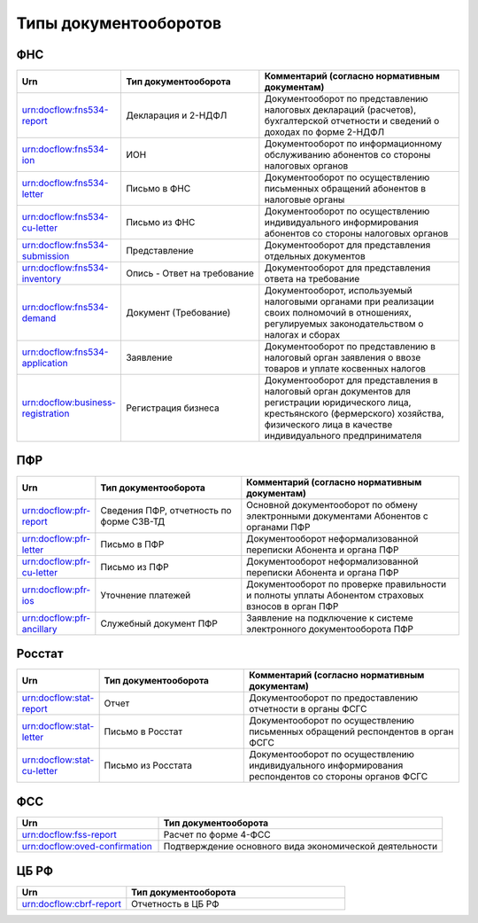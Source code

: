 Типы документооборотов
======================

ФНС
---

.. csv-table:: 
   :header: "Urn", "Тип документооборота", "Комментарий (согласно нормативным документам)"
   :widths: 20 40 60

   "urn:docflow:fns534-report", "Декларация и 2-НДФЛ", "Документооборот по представлению налоговых деклараций (расчетов), бухгалтерской отчетности и сведений о доходах по форме 2-НДФЛ"
   "urn:docflow:fns534-ion", "ИОН", "Документооборот по информационному обслуживанию абонентов со стороны налоговых органов"
   "urn:docflow:fns534-letter", "Письмо в ФНС", "Документооборот по осуществлению письменных обращений абонентов в налоговые органы"
   "urn:docflow:fns534-cu-letter", "Письмо из ФНС", "Документооборот по осуществлению индивидуального информирования абонентов со стороны налоговых органов"
   "urn:docflow:fns534-submission", "Представление", "Документооборот для представления отдельных документов"
   "urn:docflow:fns534-inventory", "Опись - Ответ на требование", "Документооборот для представления ответа на требование"
   "urn:docflow:fns534-demand", "Документ (Требование)", "Документооборот, используемый налоговыми органами при реализации своих полномочий в отношениях, регулируемых законодательством о налогах и сборах"
   "urn:docflow:fns534-application", "Заявление", "Документооборот по представлению в налоговый орган заявления о ввозе товаров и уплате косвенных налогов"
   "urn:docflow:business-registration", "Регистрация бизнеса", "Документооборот для представления в налоговый орган документов для регистрации юридического лица, крестьянского (фермерского) хозяйства, физического лица в качестве индивидуального предпринимателя"
   
ПФР
---

.. csv-table:: 
   :header: "Urn", "Тип документооборота", "Комментарий (согласно нормативным документам)"
   :widths: 20 40 60

   "urn:docflow:pfr-report", "Сведения ПФР, отчетность по форме СЗВ-ТД", "Основной документооборот по обмену электронными документами Абонентов с органами ПФР"
   "urn:docflow:pfr-letter", "Письмо в ПФР", "Документооборот неформализованной переписки Абонента и органа ПФР"
   "urn:docflow:pfr-cu-letter", "Письмо из ПФР", "Документооборот неформализованной переписки Абонента и органа ПФР"
   "urn:docflow:pfr-ios", "Уточнение платежей", "Документооборот по проверке правильности и полноты уплаты Абонентом страховых взносов в орган ПФР"
   "urn:docflow:pfr-ancillary","Служебный документ ПФР","Заявление на подключение к системе электронного документооборота ПФР"

Росстат
-------

.. csv-table:: 
   :header: "Urn", "Тип документооборота", "Комментарий (согласно нормативным документам)"
   :widths: 20 40 60

   "urn:docflow:stat-report", "Отчет", "Документооборот по предоставлению отчетности в органы ФСГС"
   "urn:docflow:stat-letter", "Письмо в Росстат", "Документооборот по осуществлению письменных обращений респондентов в орган ФСГС"
   "urn:docflow:stat-cu-letter", "Письмо из Росстата", "Документооборот по осуществлению индивидуального информирования респондентов со стороны органов ФСГС"

ФСС
---

.. csv-table:: 
   :header: "Urn", "Тип документооборота"
   :widths: 20 40

   "urn:docflow:fss-report", "Расчет по форме 4-ФСС"
   "urn:docflow:oved-confirmation", "Подтверждение основного вида экономической деятельности"

.. _rst-markup-cbrf:

ЦБ РФ
-----

.. csv-table:: 
   :header: "Urn", "Тип документооборота"
   :widths: 20 40

   "urn:docflow:cbrf-report", "Отчетность в ЦБ РФ"